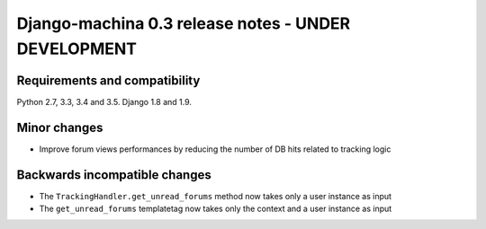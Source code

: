 ####################################################
Django-machina 0.3 release notes - UNDER DEVELOPMENT
####################################################

Requirements and compatibility
------------------------------

Python 2.7, 3.3, 3.4 and 3.5. Django 1.8 and 1.9.

Minor changes
-------------

* Improve forum views performances by reducing the number of DB hits related to tracking logic

Backwards incompatible changes
------------------------------

* The ``TrackingHandler.get_unread_forums`` method now takes only a user instance as input
* The ``get_unread_forums`` templatetag now takes only the context and a user instance as input
